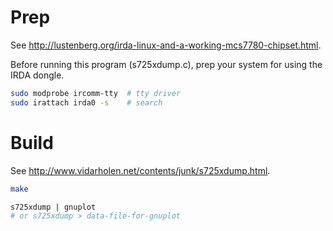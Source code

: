 #+AUTHOR: CapeCodder
# Use (org-md-export-to-markdown)
#+OPTIONS: toc:nil

* Prep

See [[http://lustenberg.org/irda-linux-and-a-working-mcs7780-chipset.html]].

Before running this program (s725xdump.c), prep your system for using
the IRDA dongle.

#+BEGIN_SRC sh
  sudo modprobe ircomm-tty  # tty driver
  sudo irattach irda0 -s    # search
#+END_SRC

* Build

See [[http://www.vidarholen.net/contents/junk/s725xdump.html]].

#+BEGIN_SRC sh
  make

  s725xdump | gnuplot
  # or s725xdump > data-file-for-gnuplot
#+END_SRC
